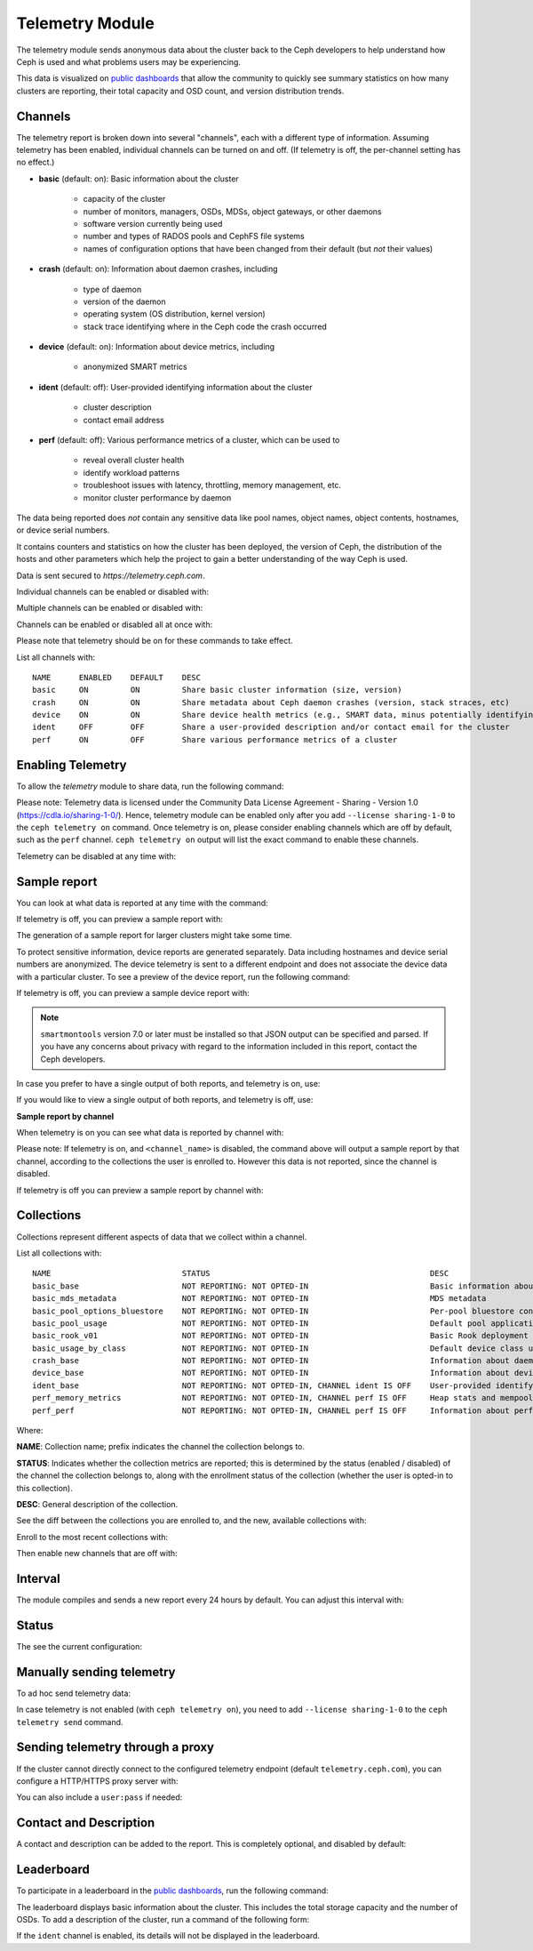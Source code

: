 .. _telemetry:

Telemetry Module
================

The telemetry module sends anonymous data about the cluster back to the Ceph
developers to help understand how Ceph is used and what problems users may
be experiencing.

This data is visualized on `public dashboards <https://telemetry-public.ceph.com/>`_
that allow the community to quickly see summary statistics on how many clusters
are reporting, their total capacity and OSD count, and version distribution
trends.

Channels
--------

The telemetry report is broken down into several "channels", each with
a different type of information.  Assuming telemetry has been enabled,
individual channels can be turned on and off.  (If telemetry is off,
the per-channel setting has no effect.)

* **basic** (default: on): Basic information about the cluster

    - capacity of the cluster
    - number of monitors, managers, OSDs, MDSs, object gateways, or other daemons
    - software version currently being used
    - number and types of RADOS pools and CephFS file systems
    - names of configuration options that have been changed from their
      default (but *not* their values)

* **crash** (default: on): Information about daemon crashes, including

    - type of daemon
    - version of the daemon
    - operating system (OS distribution, kernel version)
    - stack trace identifying where in the Ceph code the crash occurred

* **device** (default: on): Information about device metrics, including

    - anonymized SMART metrics

* **ident** (default: off): User-provided identifying information about
  the cluster

    - cluster description
    - contact email address

* **perf** (default: off): Various performance metrics of a cluster, which can be used to

    - reveal overall cluster health
    - identify workload patterns
    - troubleshoot issues with latency, throttling, memory management, etc.
    - monitor cluster performance by daemon

The data being reported does *not* contain any sensitive
data like pool names, object names, object contents, hostnames, or device
serial numbers.

It contains counters and statistics on how the cluster has been
deployed, the version of Ceph, the distribution of the hosts and other
parameters which help the project to gain a better understanding of
the way Ceph is used.

Data is sent secured to *https://telemetry.ceph.com*.

Individual channels can be enabled or disabled with:

.. prompt:: bash #

   ceph telemetry enable channel basic
   ceph telemetry enable channel crash
   ceph telemetry enable channel device
   ceph telemetry enable channel ident
   ceph telemetry enable channel perf
  
   ceph telemetry disable channel basic
   ceph telemetry disable channel crash
   ceph telemetry disable channel device
   ceph telemetry disable channel ident
   ceph telemetry disable channel perf

Multiple channels can be enabled or disabled with:

.. prompt:: bash #

   ceph telemetry enable channel basic crash device ident perf
   ceph telemetry disable channel basic crash device ident perf

Channels can be enabled or disabled all at once with:

.. prompt:: bash #

   ceph telemetry enable channel all
   ceph telemetry disable channel all

Please note that telemetry should be on for these commands to take effect.

List all channels with:

.. prompt:: bash #

  ceph telemetry channel ls

::

  NAME      ENABLED    DEFAULT    DESC
  basic     ON         ON         Share basic cluster information (size, version)
  crash     ON         ON         Share metadata about Ceph daemon crashes (version, stack straces, etc)
  device    ON         ON         Share device health metrics (e.g., SMART data, minus potentially identifying info like serial numbers)
  ident     OFF        OFF        Share a user-provided description and/or contact email for the cluster
  perf      ON         OFF        Share various performance metrics of a cluster


Enabling Telemetry
------------------

To allow the *telemetry* module to share data, run the following command:

.. prompt:: bash #

   ceph telemetry on

Please note: Telemetry data is licensed under the Community Data License
Agreement - Sharing - Version 1.0 (https://cdla.io/sharing-1-0/). Hence,
telemetry module can be enabled only after you add ``--license sharing-1-0`` to
the ``ceph telemetry on`` command.  Once telemetry is on, please consider
enabling channels which are off by default, such as the ``perf`` channel.
``ceph telemetry on`` output will list the exact command to enable these
channels.

Telemetry can be disabled at any time with:

.. prompt:: bash #

   ceph telemetry off

Sample report
-------------

You can look at what data is reported at any time with the command:

.. prompt:: bash #

   ceph telemetry show

If telemetry is off, you can preview a sample report with:

.. prompt:: bash #

   ceph telemetry preview

The generation of a sample report for larger clusters might take some time.

To protect sensitive information, device reports are generated separately. Data
including  hostnames and device serial numbers are anonymized. The device
telemetry is sent to a different endpoint and does not associate the device
data with a particular cluster. To see a preview of the device report, run the
following command: 

.. prompt:: bash #

   ceph telemetry show-device

If telemetry is off, you can preview a sample device report with:

.. prompt:: bash #

   ceph telemetry preview-device

.. note:: ``smartmontools`` version 7.0 or later must be installed so that JSON
   output can be specified and parsed. If you have any concerns about privacy
   with regard to the information included in this report, contact the Ceph
   developers.

In case you prefer to have a single output of both reports, and telemetry is
on, use:

.. prompt:: bash #

   ceph telemetry show-all

If you would like to view a single output of both reports, and telemetry is
off, use:

.. prompt:: bash #

   ceph telemetry preview-all

**Sample report by channel**

When telemetry is on you can see what data is reported by channel with:

.. prompt:: bash #

   ceph telemetry show <channel_name>

Please note: If telemetry is on, and ``<channel_name>`` is disabled, the
command above will output a sample report by that channel, according to the
collections the user is enrolled to. However this data is not reported, since
the channel is disabled.

If telemetry is off you can preview a sample report by channel with:

.. prompt:: bash #

  ceph telemetry preview <channel_name>

Collections
-----------

Collections represent different aspects of data that we collect within a
channel.

List all collections with:

.. prompt:: bash #

   ceph telemetry collection ls

::

  NAME                            STATUS                                               DESC
  basic_base                      NOT REPORTING: NOT OPTED-IN                          Basic information about the cluster (capacity, number and type of daemons, version, etc.)
  basic_mds_metadata              NOT REPORTING: NOT OPTED-IN                          MDS metadata
  basic_pool_options_bluestore    NOT REPORTING: NOT OPTED-IN                          Per-pool bluestore config options
  basic_pool_usage                NOT REPORTING: NOT OPTED-IN                          Default pool application and usage statistics
  basic_rook_v01                  NOT REPORTING: NOT OPTED-IN                          Basic Rook deployment data
  basic_usage_by_class            NOT REPORTING: NOT OPTED-IN                          Default device class usage statistics
  crash_base                      NOT REPORTING: NOT OPTED-IN                          Information about daemon crashes (daemon type and version, backtrace, etc.)
  device_base                     NOT REPORTING: NOT OPTED-IN                          Information about device health metrics
  ident_base                      NOT REPORTING: NOT OPTED-IN, CHANNEL ident IS OFF    User-provided identifying information about the cluster
  perf_memory_metrics             NOT REPORTING: NOT OPTED-IN, CHANNEL perf IS OFF     Heap stats and mempools for mon and mds
  perf_perf                       NOT REPORTING: NOT OPTED-IN, CHANNEL perf IS OFF     Information about performance counters of the cluster

Where:

**NAME**: Collection name; prefix indicates the channel the collection belongs to.

**STATUS**: Indicates whether the collection metrics are reported; this is
determined by the status (enabled / disabled) of the channel the collection
belongs to, along with the enrollment status of the collection (whether the user
is opted-in to this collection).

**DESC**: General description of the collection.

See the diff between the collections you are enrolled to, and the new,
available collections with:

.. prompt:: bash #

   ceph telemetry diff

Enroll to the most recent collections with:

.. prompt:: bash #

   ceph telemetry on

Then enable new channels that are off with:

.. prompt:: bash #

   ceph telemetry enable channel <channel_name>

Interval
--------

The module compiles and sends a new report every 24 hours by default.
You can adjust this interval with:

.. prompt:: bash #

   ceph config set mgr mgr/telemetry/interval 72    # report every three days

Status
--------

The see the current configuration:

.. prompt:: bash #

   ceph telemetry status

Manually sending telemetry
--------------------------

To ad hoc send telemetry data:

.. prompt:: bash #

   ceph telemetry send

In case telemetry is not enabled (with ``ceph telemetry on``), you need to add
``--license sharing-1-0`` to the ``ceph telemetry send`` command.

Sending telemetry through a proxy
---------------------------------

If the cluster cannot directly connect to the configured telemetry
endpoint (default ``telemetry.ceph.com``), you can configure a HTTP/HTTPS
proxy server with:

.. prompt:: bash #

   ceph config set mgr mgr/telemetry/proxy https://10.0.0.1:8080

You can also include a ``user:pass`` if needed:

.. prompt:: bash #

   ceph config set mgr mgr/telemetry/proxy https://ceph:telemetry@10.0.0.1:8080


Contact and Description
-----------------------

A contact and description can be added to the report.  This is
completely optional, and disabled by default:

.. prompt:: bash #

   ceph config set mgr mgr/telemetry/contact 'John Doe <john.doe@example.com>'
   ceph config set mgr mgr/telemetry/description 'My first Ceph cluster'
   ceph config set mgr mgr/telemetry/channel_ident true

Leaderboard
-----------

To participate in a leaderboard in the `public dashboards
<https://telemetry-public.ceph.com/>`_, run the following command:

.. prompt:: bash #

   ceph config set mgr mgr/telemetry/leaderboard true

The leaderboard displays basic information about the cluster. This includes the
total storage capacity and the number of OSDs. To add a description of the
cluster, run a command of the following form: 

.. prompt:: bash #

   ceph config set mgr mgr/telemetry/leaderboard_description 'Ceph cluster for Computational Biology at the University of XYZ'

If the ``ident`` channel is enabled, its details will not be displayed in the
leaderboard.

